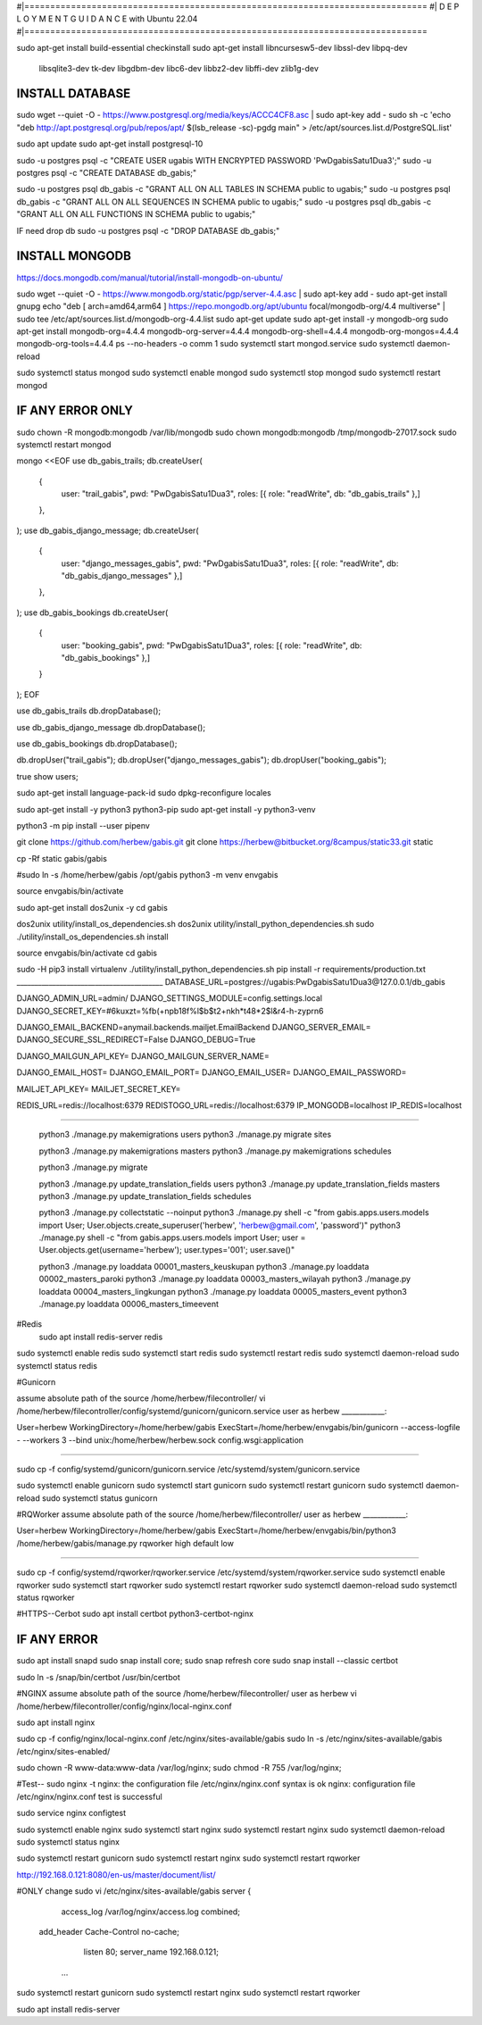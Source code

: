 #|==============================================================================
#|          D E P L O Y M E N T   G U I D A N C E with Ubuntu 22.04
#|==============================================================================

sudo apt-get install build-essential checkinstall
sudo apt-get install libncursesw5-dev libssl-dev libpq-dev \
    libsqlite3-dev tk-dev libgdbm-dev libc6-dev libbz2-dev libffi-dev zlib1g-dev

INSTALL DATABASE
--------------------
sudo wget --quiet -O - https://www.postgresql.org/media/keys/ACCC4CF8.asc | sudo apt-key add -
sudo sh -c 'echo "deb http://apt.postgresql.org/pub/repos/apt/ $(lsb_release -sc)-pgdg main" > /etc/apt/sources.list.d/PostgreSQL.list'

sudo apt update
sudo apt-get install postgresql-10

sudo -u postgres psql -c "CREATE USER ugabis WITH ENCRYPTED PASSWORD 'PwDgabisSatu1Dua3';"
sudo -u postgres psql -c "CREATE DATABASE db_gabis;"

sudo -u postgres psql db_gabis -c "GRANT ALL ON ALL TABLES IN SCHEMA public to ugabis;"
sudo -u postgres psql db_gabis -c "GRANT ALL ON ALL SEQUENCES IN SCHEMA public to ugabis;"
sudo -u postgres psql db_gabis -c "GRANT ALL ON ALL FUNCTIONS IN SCHEMA public to ugabis;"

IF need drop db
sudo -u postgres psql -c "DROP DATABASE db_gabis;"

INSTALL MONGODB
--------------------
https://docs.mongodb.com/manual/tutorial/install-mongodb-on-ubuntu/

sudo wget --quiet -O - https://www.mongodb.org/static/pgp/server-4.4.asc | sudo apt-key add -
sudo apt-get install gnupg
echo "deb [ arch=amd64,arm64 ] https://repo.mongodb.org/apt/ubuntu focal/mongodb-org/4.4 multiverse" | sudo tee /etc/apt/sources.list.d/mongodb-org-4.4.list
sudo apt-get update
sudo apt-get install -y mongodb-org
sudo apt-get install mongodb-org=4.4.4 mongodb-org-server=4.4.4 mongodb-org-shell=4.4.4 mongodb-org-mongos=4.4.4 mongodb-org-tools=4.4.4
ps --no-headers -o comm 1
sudo systemctl start mongod.service
sudo systemctl daemon-reload

sudo systemctl status mongod
sudo systemctl enable mongod
sudo systemctl stop mongod
sudo systemctl restart mongod


IF ANY ERROR ONLY
-------------------
sudo chown -R mongodb:mongodb /var/lib/mongodb
sudo chown mongodb:mongodb /tmp/mongodb-27017.sock
sudo systemctl restart mongod


mongo <<EOF
use db_gabis_trails;
db.createUser(
  {
    user: "trail_gabis",
    pwd: "PwDgabisSatu1Dua3",
    roles: [{ role: "readWrite", db: "db_gabis_trails" },]
  },
);
use db_gabis_django_message;
db.createUser(
  {
    user: "django_messages_gabis",
    pwd: "PwDgabisSatu1Dua3",
    roles: [{ role: "readWrite", db: "db_gabis_django_messages" },]
  },
);
use db_gabis_bookings
db.createUser(
  {
    user: "booking_gabis",
    pwd: "PwDgabisSatu1Dua3",
    roles: [{ role: "readWrite", db: "db_gabis_bookings" },]
  }
);
EOF


use db_gabis_trails
db.dropDatabase();

use db_gabis_django_message
db.dropDatabase();

use db_gabis_bookings
db.dropDatabase();

db.dropUser("trail_gabis");
db.dropUser("django_messages_gabis");
db.dropUser("booking_gabis");

true
show users;


sudo apt-get install language-pack-id
sudo dpkg-reconfigure locales

sudo apt-get install -y python3 python3-pip 
sudo apt-get install -y python3-venv

python3 -m pip install --user pipenv

git clone https://github.com/herbew/gabis.git
git clone https://herbew@bitbucket.org/8campus/static33.git static
  
cp -Rf static gabis/gabis

#sudo ln -s /home/herbew/gabis /opt/gabis
python3 -m venv envgabis
  
source envgabis/bin/activate


sudo apt-get install dos2unix -y 
cd gabis

dos2unix utility/install_os_dependencies.sh
dos2unix utility/install_python_dependencies.sh
sudo ./utility/install_os_dependencies.sh install

source envgabis/bin/activate
cd gabis

sudo -H pip3 install virtualenv
./utility/install_python_dependencies.sh
pip install -r requirements/production.txt
_________________________________________
DATABASE_URL=postgres://ugabis:PwDgabisSatu1Dua3@127.0.0.1/db_gabis

DJANGO_ADMIN_URL=admin/
DJANGO_SETTINGS_MODULE=config.settings.local
DJANGO_SECRET_KEY=#6kuxzt=%fb(+npb18f%l$b$t2+nkh*t48*2$l&r4-h-zyprn6

DJANGO_EMAIL_BACKEND=anymail.backends.mailjet.EmailBackend
DJANGO_SERVER_EMAIL=
DJANGO_SECURE_SSL_REDIRECT=False
DJANGO_DEBUG=True

DJANGO_MAILGUN_API_KEY=
DJANGO_MAILGUN_SERVER_NAME=

DJANGO_EMAIL_HOST=
DJANGO_EMAIL_PORT=
DJANGO_EMAIL_USER=
DJANGO_EMAIL_PASSWORD=

MAILJET_API_KEY=
MAILJET_SECRET_KEY=

REDIS_URL=redis://localhost:6379
REDISTOGO_URL=redis://localhost:6379
IP_MONGODB=localhost
IP_REDIS=localhost
	
____________________________________________________________________________

 python3 ./manage.py makemigrations users
 python3 ./manage.py migrate sites
 
 python3 ./manage.py makemigrations masters
 python3 ./manage.py makemigrations schedules

 python3 ./manage.py migrate
 
 python3 ./manage.py update_translation_fields users
 python3 ./manage.py update_translation_fields masters
 python3 ./manage.py update_translation_fields schedules
 
 python3 ./manage.py collectstatic --noinput
 python3 ./manage.py shell -c "from gabis.apps.users.models import User; User.objects.create_superuser('herbew', 'herbew@gmail.com', 'password')"
 python3 ./manage.py shell -c "from gabis.apps.users.models import User; user = User.objects.get(username='herbew'); user.types='001'; user.save()"
 
 python3 ./manage.py loaddata 00001_masters_keuskupan
 python3 ./manage.py loaddata 00002_masters_paroki
 python3 ./manage.py loaddata 00003_masters_wilayah
 python3 ./manage.py loaddata 00004_masters_lingkungan
 python3 ./manage.py loaddata 00005_masters_event
 python3 ./manage.py loaddata 00006_masters_timeevent
 
 
#Redis
 sudo apt install redis-server redis
 
 
sudo systemctl enable redis
sudo systemctl start redis
sudo systemctl restart redis
sudo systemctl daemon-reload
sudo systemctl status redis

#Gunicorn

assume absolute path of the source /home/herbew/filecontroller/
vi /home/herbew/filecontroller/config/systemd/gunicorn/gunicorn.service
user as herbew
____________:

User=herbew
WorkingDirectory=/home/herbew/gabis
ExecStart=/home/herbew/envgabis/bin/gunicorn --access-logfile - --workers 3 --bind unix:/home/herbew/herbew.sock config.wsgi:application

____________


sudo cp -f config/systemd/gunicorn/gunicorn.service /etc/systemd/system/gunicorn.service

sudo systemctl enable gunicorn
sudo systemctl start gunicorn
sudo systemctl restart gunicorn
sudo systemctl daemon-reload
sudo systemctl status gunicorn

#RQWorker
assume absolute path of the source /home/herbew/filecontroller/
user as herbew
____________:

User=herbew
WorkingDirectory=/home/herbew/gabis
ExecStart=/home/herbew/envgabis/bin/python3 /home/herbew/gabis/manage.py rqworker high default low

____________

sudo cp -f config/systemd/rqworker/rqworker.service /etc/systemd/system/rqworker.service
sudo systemctl enable rqworker
sudo systemctl start rqworker
sudo systemctl restart rqworker
sudo systemctl daemon-reload
sudo systemctl status rqworker

#HTTPS--Cerbot
sudo apt install certbot python3-certbot-nginx

IF ANY ERROR
------------
sudo apt install snapd
sudo snap install core; sudo snap refresh core
sudo snap install --classic certbot

sudo ln -s /snap/bin/certbot /usr/bin/certbot


#NGINX
assume absolute path of the source /home/herbew/filecontroller/
user as herbew
vi /home/herbew/filecontroller/config/nginx/local-nginx.conf

sudo apt install nginx

sudo cp -f config/nginx/local-nginx.conf /etc/nginx/sites-available/gabis
sudo ln -s /etc/nginx/sites-available/gabis /etc/nginx/sites-enabled/

sudo chown -R www-data:www-data /var/log/nginx;
sudo chmod -R 755 /var/log/nginx;

#Test--
sudo nginx -t
nginx: the configuration file /etc/nginx/nginx.conf syntax is ok
nginx: configuration file /etc/nginx/nginx.conf test is successful


sudo service nginx configtest

sudo systemctl enable nginx
sudo systemctl start nginx
sudo systemctl restart nginx
sudo systemctl daemon-reload
sudo systemctl status nginx


sudo systemctl restart gunicorn
sudo systemctl restart nginx
sudo systemctl restart rqworker

http://192.168.0.121:8080/en-us/master/document/list/

#ONLY change 
sudo vi /etc/nginx/sites-available/gabis
server {

          access_log /var/log/nginx/access.log combined;
      add_header Cache-Control no-cache;

          listen 80;
          server_name  192.168.0.121;

       ...

sudo systemctl restart gunicorn
sudo systemctl restart nginx
sudo systemctl restart rqworker


sudo apt install redis-server